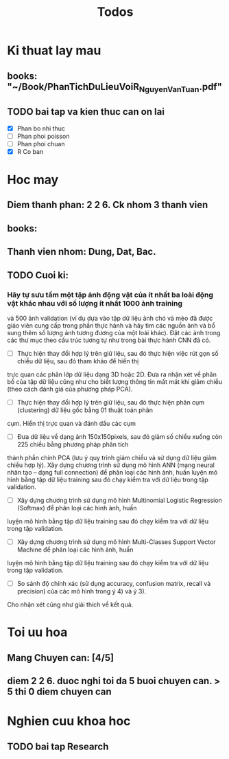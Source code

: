 #+title: Todos

* Ki thuat lay mau
** books: "~/Book/PhanTichDuLieuVoiR_NguyenVanTuan.pdf"
** TODO bai tap va kien thuc can on lai
 - [X] Phan bo nhi thuc
 - [ ] Phan phoi poisson
 - [ ] Phan phoi chuan
 - [X] R Co ban

* Hoc may
** Diem thanh phan: 2 2 6. Ck nhom 3 thanh vien
** books:
** Thanh vien nhom: Dung, Dat, Bac.
** TODO Cuoi ki:
*** Hãy tự sưu tầm một tập ảnh động vật của ít nhất ba loài động vật khác nhau với số lượng ít nhất 1000 ảnh training
và 500 ảnh validation (ví dụ dựa vào tập dữ liệu ảnh chó và mèo đã được giáo viên cung cấp trong phần thực hành và hãy
tìm các nguồn ảnh và bổ sung thêm số lượng ảnh tương đương của một loài khác). Đặt các ảnh trong các thư mục theo cấu
trúc tương tự như trong bài thực hành CNN đã có.
- [ ] Thực hiện thay đổi hợp lý trên giữ liệu, sau đó thực hiện việc rút gọn số chiều dữ liệu, sau đó tham khảo để hiển thị
trực quan các phân lớp dữ liệu dạng 3D hoặc 2D. Đưa ra nhận xét về phân bố của tập dữ liệu cũng như cho biết
lượng thông tin mất mát khi giảm chiều (theo cách đánh giá của phương pháp PCA).
- [ ] Thực hiện thay đổi hợp lý trên giữ liệu, sau đó thực hiện phân cụm (clustering) dữ liệu gốc bằng 01 thuật toán phân
cụm. Hiển thị trực quan và đánh dấu các cụm
- [ ] Đưa dữ liệu về dạng ảnh 150x150pixels, sau đó giảm số chiều xuống còn 225 chiều bằng phương pháp phân tích
thành phần chính PCA (lưu ý quy trình giảm chiều và sử dụng dữ liệu giảm chiều hợp lý). Xây dựng chương trình sử
dụng mô hình ANN (mạng neural nhân tạo – dạng full connection) để phân loại các hình ảnh, huấn luyện mô hình
bằng tập dữ liệu training sau đó chạy kiểm tra với dữ liệu trong tập validation.
- [ ] Xây dựng chương trình sử dụng mô hình Multinomial Logistic Regression (Softmax) để phân loại các hình ảnh, huấn
luyện mô hình bằng tập dữ liệu training sau đó chạy kiểm tra với dữ liệu trong tập validation.
- [ ] Xây dựng chương trình sử dụng mô hình Multi-Classes Support Vector Machine để phân loại các hình ảnh, huấn
luyện mô hình bằng tập dữ liệu training sau đó chạy kiểm tra với dữ liệu trong tập validation.
- [ ] So sánh độ chính xác (sử dụng accuracy, confusion matrix, recall và precision) của các mô hình trong ý 4) và ý 3).
Cho nhận xét cũng như giải thích về kết quả.

* Toi uu hoa
** Mang Chuyen can: [4/5]
** diem 2 2 6. duoc nghi toi da 5 buoi chuyen can. > 5 thi 0 diem chuyen can

* Nghien cuu khoa hoc
** TODO bai tap Research
